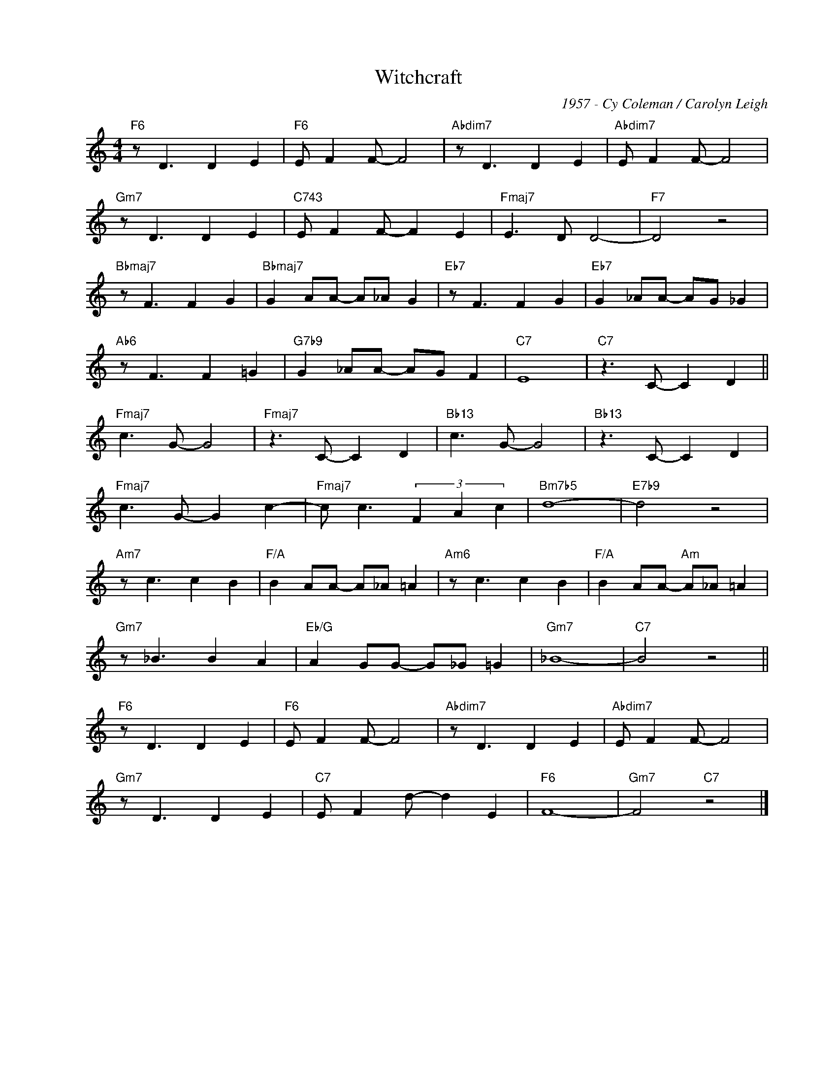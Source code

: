 X:1
T:Witchcraft
C:1957 - Cy Coleman / Carolyn Leigh
Z:www.realbook.site
L:1/8
M:4/4
I:linebreak $
K:C
V:1 treble nm=" " snm=" "
V:1
"F6" z D3 D2 E2 |"F6" E F2 F- F4 |"Abdim7" z D3 D2 E2 |"Abdim7" E F2 F- F4 |$"Gm7" z D3 D2 E2 | %5
"C743" E F2 F- F2 E2 |"Fmaj7" E3 D D4- |"F7" D4 z4 |$"Bbmaj7" z F3 F2 G2 |"Bbmaj7" G2 AA- A_A G2 | %10
"Eb7" z F3 F2 G2 |"Eb7" G2 _AA- AG _G2 |$"Ab6" z F3 F2 =G2 |"G7b9" G2 _AA- AG F2 |"C7" E8 | %15
"C7" z3 C- C2 D2 ||$"Fmaj7" c3 G- G4 |"Fmaj7" z3 C- C2 D2 |"Bb13" c3 G- G4 |"Bb13" z3 C- C2 D2 |$ %20
"Fmaj7" c3 G- G2 c2- |"Fmaj7" c c3 (3F2 A2 c2 |"Bm7b5" d8- |"E7b9" d4 z4 |$"Am7" z c3 c2 B2 | %25
"F/A" B2 AA- A_A =A2 |"Am6" z c3 c2 B2 |"F/A" B2 AA-"Am" A_A =A2 |$"Gm7" z _B3 B2 A2 | %29
"Eb/G" A2 GG- G_G =G2 |"Gm7" _B8- |"C7" B4 z4 ||$"F6" z D3 D2 E2 |"F6" E F2 F- F4 | %34
"Abdim7" z D3 D2 E2 |"Abdim7" E F2 F- F4 |$"Gm7" z D3 D2 E2 |"C7" E F2 d- d2 E2 |"F6" F8- | %39
"Gm7" F4"C7" z4 |] %40

